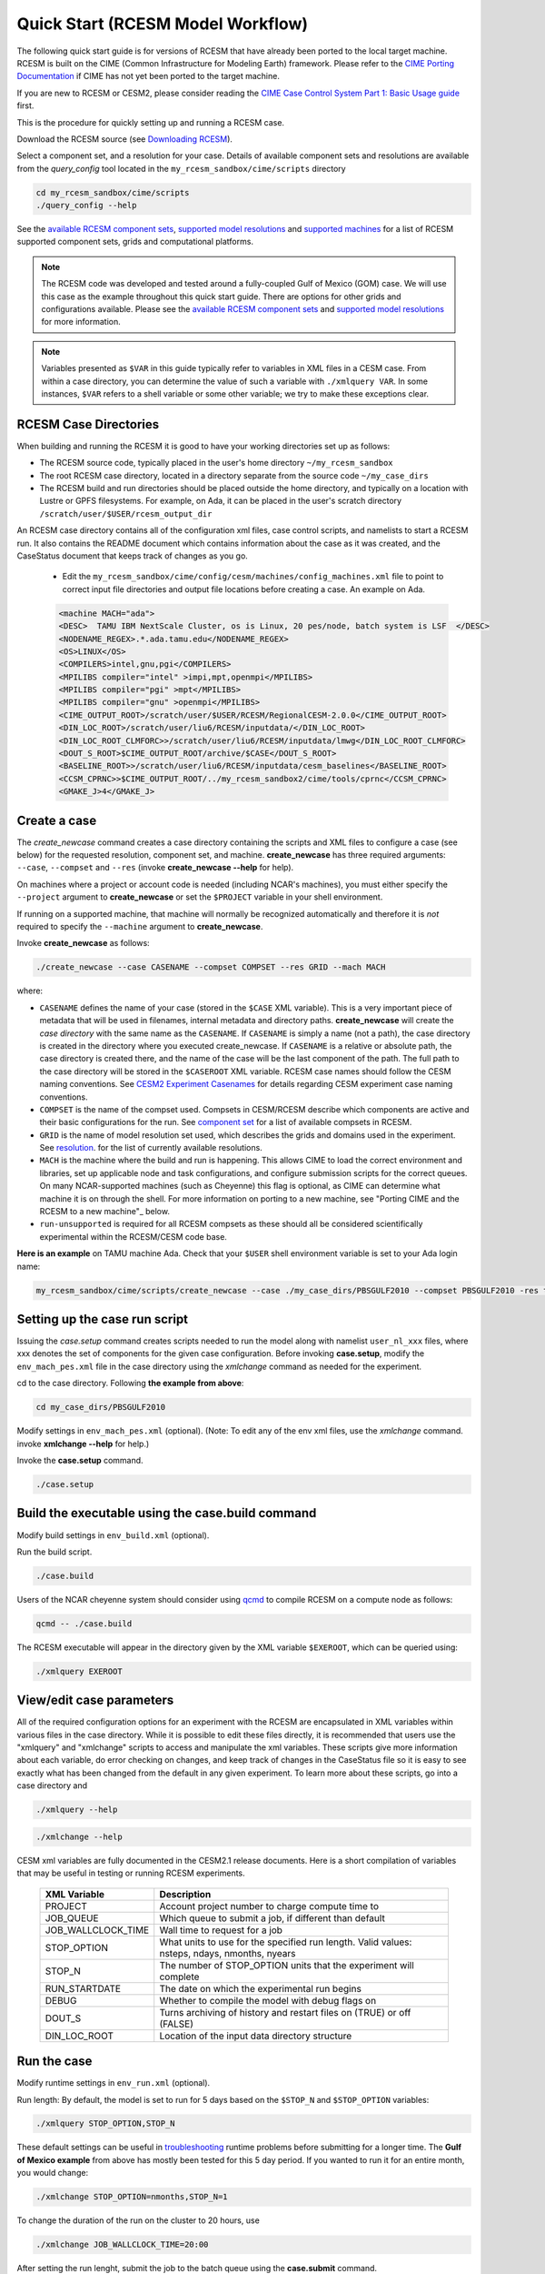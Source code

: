.. _quickstart:

====================================
 Quick Start (RCESM Model Workflow)
====================================

The following quick start guide is for versions of RCESM that have
already been ported to the local target machine. RCESM is built on the
CIME (Common Infrastructure for Modeling Earth) framework.
Please refer to the `CIME Porting Documentation <http://esmci.github.io/cime/users_guide/porting-cime.html>`_ if CIME has not
yet been ported to the target machine. 

If you are new to RCESM or CESM2, please consider reading the
`CIME Case Control System Part 1: Basic Usage guide <https://esmci.github.io/cime/index.html>`_ first.

This is the procedure for quickly setting up and running a RCESM case.

Download the RCESM source (see `Downloading RCESM <downloading_cesm.html>`_).

Select a component set, and a resolution for your case.  Details of available
component sets and resolutions are available from the *query_config* tool located
in the ``my_rcesm_sandbox/cime/scripts`` directory

.. code-block:: console

    cd my_rcesm_sandbox/cime/scripts
    ./query_config --help

See the `available RCESM component sets <cesm_configurations.html>`_,
`supported model resolutions <cesm_configurations.html>`_ and `supported
machines <cesm_configurations.html>`_ for a list of RCESM
supported component sets, grids and computational platforms.

.. note::

   The RCESM code was developed and tested around a fully-coupled Gulf of Mexico (GOM) case. We
   will use this case as the example throughout this quick start guide. There are options
   for other grids and configurations available. Please see the
   `available RCESM component sets <cesm_configurations.html>`_ and
   `supported model resolutions <cesm_configurations.html>`_ for more information.

.. note:: 

   Variables presented as ``$VAR`` in this guide typically refer to variables in XML files
   in a CESM case. From within a case directory, you can determine the value of such a
   variable with ``./xmlquery VAR``. In some instances, ``$VAR`` refers to a shell
   variable or some other variable; we try to make these exceptions clear.


RCESM Case Directories
======================

When building and running the RCESM it is good to have your working directories set up as follows:

- The RCESM source code, typically placed in the user's home directory  ``~/my_rcesm_sandbox``
- The root RCESM case directory, located in a directory separate from the source code ``~/my_case_dirs``
- The RCESM build and run directories should be placed outside the home directory, and typically on a location with Lustre or GPFS filesystems. For example, on Ada, it can be placed in the user's scratch directory  ``/scratch/user/$USER/rcesm_output_dir``


An RCESM case directory contains all of the configuration xml files, case control scripts, and namelists to start a RCESM run. It also contains the README document which contains information about the case as it was created, and the CaseStatus document that keeps track of changes as you go.

 - Edit the ``my_rcesm_sandbox/cime/config/cesm/machines/config_machines.xml`` file to point to correct input file directories and output file locations before creating a case. An example on Ada. 

 .. code-block:: console

      <machine MACH="ada">
      <DESC>  TAMU IBM NextScale Cluster, os is Linux, 20 pes/node, batch system is LSF  </DESC>
      <NODENAME_REGEX>.*.ada.tamu.edu</NODENAME_REGEX>
      <OS>LINUX</OS>
      <COMPILERS>intel,gnu,pgi</COMPILERS>
      <MPILIBS compiler="intel" >impi,mpt,openmpi</MPILIBS>
      <MPILIBS compiler="pgi" >mpt</MPILIBS>
      <MPILIBS compiler="gnu" >openmpi</MPILIBS>
      <CIME_OUTPUT_ROOT>/scratch/user/$USER/RCESM/RegionalCESM-2.0.0</CIME_OUTPUT_ROOT>
      <DIN_LOC_ROOT>/scratch/user/liu6/RCESM/inputdata/</DIN_LOC_ROOT>
      <DIN_LOC_ROOT_CLMFORC>>/scratch/user/liu6/RCESM/inputdata/lmwg</DIN_LOC_ROOT_CLMFORC>
      <DOUT_S_ROOT>$CIME_OUTPUT_ROOT/archive/$CASE</DOUT_S_ROOT>
      <BASELINE_ROOT>>/scratch/user/liu6/RCESM/inputdata/cesm_baselines</BASELINE_ROOT>
      <CCSM_CPRNC>>$CIME_OUTPUT_ROOT/../my_rcesm_sandbox2/cime/tools/cprnc</CCSM_CPRNC>
      <GMAKE_J>4</GMAKE_J>



Create a case
==============

The *create_newcase* command creates a case directory containing the scripts and XML
files to configure a case (see below) for the requested resolution, component set, and
machine. **create_newcase** has three required arguments: ``--case``, ``--compset`` and
``--res`` (invoke **create_newcase --help** for help).

On machines where a project or account code is needed (including NCAR's machines), you
must either specify the ``--project`` argument to **create_newcase** or set the
``$PROJECT`` variable in your shell environment.

If running on a supported machine, that machine will
normally be recognized automatically and therefore it is *not* required
to specify the ``--machine`` argument to **create_newcase**. 

Invoke **create_newcase** as follows:

.. code-block:: console

    ./create_newcase --case CASENAME --compset COMPSET --res GRID --mach MACH

where:

- ``CASENAME`` defines the name of your case (stored in the ``$CASE`` XML variable). This
  is a very important piece of metadata that will be used in filenames, internal metadata
  and directory paths. **create_newcase** will create the *case directory* with the same
  name as the ``CASENAME``. If ``CASENAME`` is simply a name (not a path), the case
  directory is created in the directory where you executed create_newcase. If ``CASENAME``
  is a relative or absolute path, the case directory is created there, and the name of the
  case will be the last component of the path. The full path to the case directory will be
  stored in the ``$CASEROOT`` XML variable. RCESM case names should follow the CESM naming  conventions. See `CESM2 Experiment Casenames
  <http://www.cesm.ucar.edu/models/cesm2/naming_conventions.html#casenames>`_ for
  details regarding CESM experiment case naming conventions.

- ``COMPSET`` is the name of the compset used. Compsets in CESM/RCESM describe which components are active and their basic configurations for the run. See `component set <cesm_configurations.html>`_ for a list of available compsets in RCESM. 

- ``GRID`` is the name of model resolution set used, which describes the grids and domains used in the experiment. See `resolution <cesm_configurations.html>`_. for the list of currently available resolutions.

- ``MACH`` is the machine where the build and run is happening. This allows CIME to load the correct environment and libraries, set up applicable node and task configurations, and configure submission scripts for the correct queues. On many NCAR-supported machines (such as Cheyenne) this flag is optional, as CIME can determine what machine it is on through the shell. For more information on porting to a new machine, see "Porting CIME and the RCESM to a new machine"_ below.

- ``run-unsupported`` is required for all RCESM compsets as these should all be considered scientifically experimental within the RCESM/CESM code base.
  
**Here is an example** on TAMU machine Ada. Check that your ``$USER`` shell environment variable is set to your Ada login name:

.. code-block:: console

   my_rcesm_sandbox/cime/scripts/create_newcase --case ./my_case_dirs/PBSGULF2010 --compset PBSGULF2010 -res tx9k_g3x -mach ada --run-unsupported


Setting up the case run script
==============================

Issuing the *case.setup* command creates scripts needed to run the model
along with namelist ``user_nl_xxx`` files, where xxx denotes the set of components
for the given case configuration. Before invoking **case.setup**, modify
the ``env_mach_pes.xml`` file in the case directory using the *xmlchange* command
as needed for the experiment.

cd to the case directory. Following **the example from above**:

.. code-block:: console

    cd my_case_dirs/PBSGULF2010

Modify settings in ``env_mach_pes.xml`` (optional). (Note: To edit any of
the env xml files, use the *xmlchange* command.
invoke **xmlchange --help** for help.)

Invoke the **case.setup** command.

.. code-block:: console

    ./case.setup  


Build the executable using the case.build command
=================================================

Modify build settings in ``env_build.xml`` (optional).

Run the build script.

.. code-block:: console

    ./case.build 

Users of the NCAR cheyenne system should consider using 
`qcmd <https://www2.cisl.ucar.edu/resources/computational-systems/cheyenne/running-jobs/submitting-jobs-pbs>`_
to compile RCESM on a compute node as follows:

.. code-block:: console

    qcmd -- ./case.build

The RCESM executable will appear in the directory given by the XML variable ``$EXEROOT``,
which can be queried using:

.. code-block:: console
   
   ./xmlquery EXEROOT


View/edit case parameters
=========================

All of the required configuration options for an experiment with the RCESM are encapsulated in XML variables within various files in the case directory. While it is possible to edit these files directly, it is recommended that users use the "xmlquery" and "xmlchange" scripts to access and manipulate the xml variables. These scripts give more information about each variable, do error checking on changes, and keep track of changes in the CaseStatus file so it is easy to see exactly what has been changed from the default in any given experiment. To learn more about these scripts, go into a case directory and 

.. code-block:: console

    ./xmlquery --help

.. code-block:: console

    ./xmlchange --help

CESM xml variables are fully documented in the CESM2.1 release documents.  Here is a short compilation of variables that may be useful in testing or running RCESM experiments.

 ===================  ========================
  XML Variable           Description
 ===================  ========================
  PROJECT                Account project number to charge compute time to
  JOB_QUEUE              Which queue to submit a job, if different than default
  JOB_WALLCLOCK_TIME     Wall time to request for a job
  STOP_OPTION            What units to use for the specified run length. Valid values: nsteps, ndays, nmonths, nyears
  STOP_N                 The number of STOP_OPTION units that the experiment will complete
  RUN_STARTDATE          The date on which the experimental run begins
  DEBUG                  Whether to compile the model with debug flags on
  DOUT_S                 Turns archiving of history and restart files on (TRUE) or off (FALSE)
  DIN_LOC_ROOT           Location of the input data directory structure
 ===================  ========================

Run the case
============

Modify runtime settings in ``env_run.xml`` (optional).

Run length: By default, the model is set to run for 5 days based on the ``$STOP_N`` and
``$STOP_OPTION`` variables:

.. code-block:: console

   ./xmlquery STOP_OPTION,STOP_N

These default settings can be useful in `troubleshooting
<http://esmci.github.io/cime/users_guide/troubleshooting.html>`_ runtime problems
before submitting for a longer time. The **Gulf of Mexico example** from above
has mostly been tested for this 5 day period. If you wanted to run it for an
entire month, you would change:

.. code-block:: console

      ./xmlchange STOP_OPTION=nmonths,STOP_N=1


To change the duration of the run on the cluster to 20 hours, use

.. code-block:: console

    ./xmlchange JOB_WALLCLOCK_TIME=20:00


After setting the run lenght, submit the job to the batch queue using the **case.submit** command.

.. code-block:: console

    ./case.submit


Running a RCESM case and Looking at model output
=====================================================================

After the model builds successfully, you can submit a run to the compute queue with the command ::

      ./case.submit

from the case directory. This will rebuild all of the model namelists and recheck to make sure that all of the correct input data has been linked and moved to the correct places within the run directory. It will then put together a submit script for the machine batch system and submit it. You can check on the status of your run either through the job status commands on your system (``qstat`` on Cheyenne) or by investigating the log output in the run directory.

When the job is complete, the simulation outputs are placed in different  located as follows

- *Log files*: If the simulation encounters an error, all log and output files will remain in the run directory. If the model successfully completes the simulation, log files will be zipped and copied to the ``logs/`` subdirectory of the case directory. 

- *WRF per process output*: If the WRF component is running as the atmosphere, it produces two output files for each process, an rsl.out.XXXX file and an rsl.error.XXXX file (where XXXX is the process rank, ie. 0036). The standard output and standard error streams can be found in these files, which will remain in the run directory regardless of the success or failure of the model run.

- *History files*: In the model's default configuration and after a successful run, all history files are moved to an archive directory on the user's larger scratch space. On Cheyenne, this is located at ``\glade\scratch\{$user}\case_name\{$component_name}\hist``

This behavior can be turned off (and history files remain in the run directory) by setting the xml variable ``DOUT_S`` to False in the case directory before submition. For more information on XML variables and how to query or change them, see `View/edit case parameters`_.

- Restart files: Currently, restarts have not been tested and are not supported in the RCESM. This is an important "to do" item on the list of `Bugs, Issues and Future work`_. Restart files are written and copied into the archive directory at ``\glade\scratch\{$user}\case_name\{$component_name}\rest``

But there is no guarentee they will work currently.


 most of the model output will be written to the experiment's run directory. For example, on the TAMU Ada machine, the run directories
are usually placed in ``/scratch/user/$USER``). Review the following directories and files, whose
locations can be found with **xmlquery** (note: **xmlquery** can be run with a list of
comma separated names and no spaces):

.. code-block:: console

   ./xmlquery RUNDIR,CASE,CASEROOT

- ``$RUNDIR``

  This directory is set in the ``env_run.xml`` file. This is the
  location where RCESM was run. There should be log files there for every
  component (i.e. of the form cpl.log.yymmdd-hhmmss). 
  Each component writes its own log file. Also see whether any restart or history files were
  written. To check that a run completed successfully, check the last
  several lines of the cpl.log file for the string "SUCCESSFUL
  TERMINATION OF CPL7-cesm".

- ``$CASEROOT``

  There could be standard out and/or standard error files output from the batch system.

- ``$CASEROOT/CaseDocs``

  The case namelist files are copied into this directory from the ``$RUNDIR``.

- ``$CASEROOT/timing``

  There should be two timing files there that summarize the model performance.



To post-process the results, please follow the steps outlined in the section `Post-processing utilities <prepost_tools.html>`_

Restart the case
================

RCESM supports the ability to restart from any point that restart files are written. To
set the frequency that restart files are written, first check the ``$REST_N`` and
``$REST_OPTION`` variables:

.. code-block:: console

   ./xmlquery REST_OPTION,REST_N

The default values for these variables are set to the end of the simulation (so they should
be the same as ``$STOP_N`` and ``$STOP_OPTION`` variables initially). To set the
frequency so that restart files are written more often, change the variables to reflect the
values you want. For example, to write daily restart files, set:

.. code-block:: console

      ./xmlchange REST_OPTION=ndays,REST_N=1

Once your simulation is finished and you want to restart the run, you will need to change the
``$CONTINUE_RUN`` xml variable to true, and then submit the run again.  

.. code-block:: console

      ./xmlchange CONTINUE_RUN=TRUE
      ./case.submit

This change on its own will restart the model from the point of the last written restart. This
is because the model uses the ``rpointer.*`` files in the case run directory to determine
the restart date and time. These files are automatically set to point to the most recently written
set of restart files. If you were interested in restarting from an earlier write, you would need to
manually edit the filenames in each of the ``rpointer.*`` files in the case run directory.
